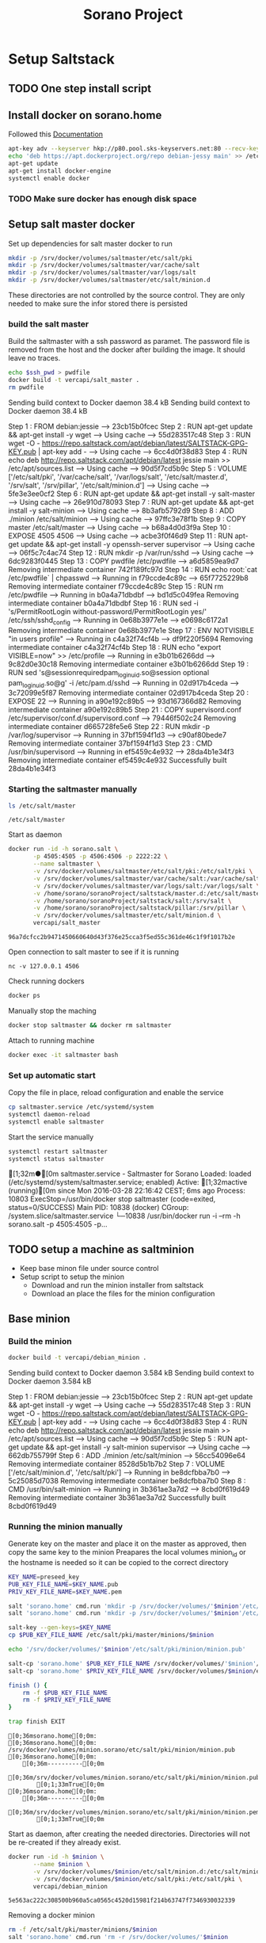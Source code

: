 #+TITLE: Sorano Project

* Setup Saltstack
  
** TODO One step install script


** Install docker on sorano.home
   
   Followed this [[https://docs.docker.com/engine/installation/debian/][Documentation]]

   #+BEGIN_SRC sh :dir /ssh:sorano@192.168.1.2|sudo:192.168.1.2:/home/sorano
     apt-key adv --keyserver hkp://p80.pool.sks-keyservers.net:80 --recv-keys 58118E89F3A912897C070ADBF76221572C52609D
     echo 'deb https://apt.dockerproject.org/repo debian-jessy main' >> /etc/apt/sources.list
     apt-get update
     apt-get install docker-engine
     systemctl enable docker
   #+END_SRC

*** TODO Make sure docker has enough disk space


** Setup salt master docker
   
   Set up dependencies for salt master docker to run
    #+BEGIN_SRC sh :dir /ssh:sorano@192.168.1.2|sudo:192.168.1.2:/srv
      mkdir -p /srv/docker/volumes/saltmaster/etc/salt/pki
      mkdir -p /srv/docker/volumes/saltmaster/var/cache/salt
      mkdir -p /srv/docker/volumes/saltmaster/var/logs/salt
      mkdir -p /srv/docker/volumes/saltmaster/etc/salt/minion.d
    #+END_SRC

    #+RESULTS:

    These directories are not controlled by the source control. 
    They are only needed to make sure the infor stored there is persisted

*** build the salt master
  
      Build the saltmaster with a ssh password as paramet. The password file is removed from the host and the docker after building the image.
      It should leave no traces.

      #+HEADER: :var ssh_pwd='notreal'
      #+BEGIN_SRC sh :dir /ssh:sorano@192.168.1.2|sudo:192.168.1.2:/home/sorano/soranoProject/docker/salt_master :results raw
      echo $ssh_pwd > pwdfile
      docker build -t vercapi/salt_master .
      rm pwdfile
      #+END_SRC  

      #+RESULTS:
      Sending build context to Docker daemon  38.4 kBSending build context to Docker daemon  38.4 kB
      Step 1 : FROM debian:jessie
       ---> 23cb15b0fcec
      Step 2 : RUN apt-get update && apt-get install -y wget
       ---> Using cache
       ---> 55d283517c48
      Step 3 : RUN wget -O - https://repo.saltstack.com/apt/debian/latest/SALTSTACK-GPG-KEY.pub | apt-key add -
       ---> Using cache
       ---> 6cc4d0f38d83
      Step 4 : RUN echo deb http://repo.saltstack.com/apt/debian/latest jessie main >> /etc/apt/sources.list
       ---> Using cache
       ---> 90d5f7cd5b9c
      Step 5 : VOLUME ['/etc/salt/pki', '/var/cache/salt', '/var/logs/salt', '/etc/salt/master.d', '/srv/salt', '/srv/pillar', '/etc/salt/minion.d']
       ---> Using cache
       ---> 5fe3e3ee0cf2
      Step 6 : RUN apt-get update && apt-get install -y salt-master
       ---> Using cache
       ---> 26e910d78093
      Step 7 : RUN apt-get update && apt-get install -y salt-minion
       ---> Using cache
       ---> 8b3afb5792d9
      Step 8 : ADD ./minion /etc/salt/minion
       ---> Using cache
       ---> 97ffc3e78f1b
      Step 9 : COPY master /etc/salt/master
       ---> Using cache
       ---> b68a4d0d3f9a
      Step 10 : EXPOSE 4505 4506
       ---> Using cache
       ---> acbe3f0f46d9
      Step 11 : RUN apt-get update && apt-get install -y openssh-server supervisor
       ---> Using cache
       ---> 06f5c7c4ac74
      Step 12 : RUN mkdir -p /var/run/sshd
       ---> Using cache
       ---> 6dc9283f0445
      Step 13 : COPY pwdfile /etc/pwdfile
       ---> a6d5859ea9d7
      Removing intermediate container 742f189fc97d
      Step 14 : RUN echo root:`cat /etc/pwdfile` | chpasswd
       ---> Running in f79ccde4c89c
       ---> 65f7725229b8
      Removing intermediate container f79ccde4c89c
      Step 15 : RUN rm /etc/pwdfile
       ---> Running in b0a4a71dbdbf
       ---> bd1d5c049fea
      Removing intermediate container b0a4a71dbdbf
      Step 16 : RUN sed -i 's/PermitRootLogin without-password/PermitRootLogin yes/' /etc/ssh/sshd_config
       ---> Running in 0e68b3977e1e
       ---> e0698c6172a1
      Removing intermediate container 0e68b3977e1e
      Step 17 : ENV NOTVISIBLE "in users profile"
       ---> Running in c4a32f74cf4b
       ---> df9f220f5694
      Removing intermediate container c4a32f74cf4b
      Step 18 : RUN echo "export VISIBLE=now" >> /etc/profile
       ---> Running in e3b01b6266dd
       ---> 9c82d0e30c18
      Removing intermediate container e3b01b6266dd
      Step 19 : RUN sed 's@session\s*required\s*pam_loginuid.so@session optional pam_loginuid.so@g' -i /etc/pam.d/sshd
       ---> Running in 02d917b4ceda
       ---> 3c72099e5f87
      Removing intermediate container 02d917b4ceda
      Step 20 : EXPOSE 22
       ---> Running in a90e192c89b5
       ---> 93d167366d82
      Removing intermediate container a90e192c89b5
      Step 21 : COPY supervisord.conf /etc/supervisor/conf.d/supervisord.conf
       ---> 79446f502c24
      Removing intermediate container d665728fe5e6
      Step 22 : RUN mkdir -p /var/log/supervisor
       ---> Running in 37bf1594f1d3
       ---> c90af80bede7
      Removing intermediate container 37bf1594f1d3
      Step 23 : CMD /usr/bin/supervisord
       ---> Running in ef5459c4e932
       ---> 28da4b1e34f3
      Removing intermediate container ef5459c4e932
      Successfully built 28da4b1e34f3


*** Starting the saltmaster manually


    #+BEGIN_SRC sh :dir /ssh:sorano@192.168.1.2|docker:saltmasterB:/etc
    ls /etc/salt/master
    #+END_SRC

    #+RESULTS:
    : /etc/salt/master

    Start as daemon
    #+BEGIN_SRC sh :dir /ssh:sorano@192.168.1.2|sudo:192.168.1.2:/home/sorano/soranoProject
      docker run -id -h sorano.salt \
             -p 4505:4505 -p 4506:4506 -p 2222:22 \
             --name saltmaster \
             -v /srv/docker/volumes/saltmaster/etc/salt/pki:/etc/salt/pki \
             -v /srv/docker/volumes/saltmaster/var/cache/salt:/var/cache/salt \
             -v /srv/docker/volumes/saltmaster/var/logs/salt:/var/logs/salt \
             -v /home/sorano/soranoProject/saltstack/master.d:/etc/salt/master.d \
             -v /home/sorano/soranoProject/saltstack/salt:/srv/salt \
             -v /home/sorano/soranoProject/saltstack/pillar:/srv/pillar \
             -v /srv/docker/volumes/saltmaster/etc/salt/minion.d \
             vercapi/salt_master
    #+END_SRC

    #+RESULTS:
    : 96a7dcfcc2b9471450660640d43f376e25cca3f5ed55c361de46c1f9f1017b2e

    Open connection to salt master to see if it is running
    #+BEGIN_SRC sh /ssh:sorano@192.168.1.2|sudo:192.168.1.2:/home/sorano/
    nc -v 127.0.0.1 4506 
    #+END_SRC

    Check running dockers
    #+BEGIN_SRC sh :dir /ssh:sorano@192.168.1.2|sudo:192.168.1.2:/home/sorano/
    docker ps
    #+END_SRC

    Manually stop the maching
    #+BEGIN_SRC sh :dir /ssh:sorano@192.168.1.2|sudo:192.168.1.2:/home/sorano/
    docker stop saltmaster && docker rm saltmaster
    #+END_SRC

    Attach to running machine
    #+BEGIN_SRC sh :dir /ssh:sorano@192.168.1.2|sudo:192.168.1.2:/home/sorano/
    docker exec -it saltmaster bash
    #+END_SRC



*** Set up automatic start

    Copy the file in place, reload configuration and enable the service
    #+BEGIN_SRC sh :dir /ssh:sorano@192.168.1.2|sudo:192.168.1.2:/home/sorano/soranoProject/systemd
      cp saltmaster.service /etc/systemd/system
      systemctl daemon-reload
      systemctl enable saltmaster
    #+END_SRC

    #+RESULTS:

    Start the service manually
    #+BEGIN_SRC sh :dir /ssh:sorano@192.168.1.2|sudo:192.168.1.2:/home/sorano/ :results raw
    systemctl restart saltmaster
    systemctl status saltmaster
    #+END_SRC

    #+RESULTS:
    [1;32m●[0m saltmaster.service - Saltmaster for Sorano
       Loaded: loaded (/etc/systemd/system/saltmaster.service; enabled)
       Active: [1;32mactive (running)[0m since Mon 2016-03-28 22:16:42 CEST; 6ms ago
      Process: 10803 ExecStop=/usr/bin/docker stop saltmaster (code=exited, status=0/SUCCESS)
     Main PID: 10838 (docker)
       CGroup: /system.slice/saltmaster.service
               └─10838 /usr/bin/docker run -i --rm -h sorano.salt -p 4505:4505 -p...
    

** TODO setup a machine as saltminion

   * Keep base minon file under source control
   * Setup script to setup the minion
     * Download and run the minion installer from saltstack
     * Download an place the files for the minion configuration


** Base minion

*** Build the minion
    #+BEGIN_SRC sh :dir /ssh:sorano@192.168.1.2|sudo:192.168.1.2:/home/sorano/soranoProject/docker/debian_minion :results raw
    docker build -t vercapi/debian_minion .
    #+END_SRC

    #+RESULTS:
    Sending build context to Docker daemon 3.584 kBSending build context to Docker daemon 3.584 kB
    Step 1 : FROM debian:jessie
     ---> 23cb15b0fcec
    Step 2 : RUN apt-get update && apt-get install -y wget
     ---> Using cache
     ---> 55d283517c48
    Step 3 : RUN wget -O - https://repo.saltstack.com/apt/debian/latest/SALTSTACK-GPG-KEY.pub | apt-key add -
     ---> Using cache
     ---> 6cc4d0f38d83
    Step 4 : RUN echo deb http://repo.saltstack.com/apt/debian/latest jessie main >> /etc/apt/sources.list
     ---> Using cache
     ---> 90d5f7cd5b9c
    Step 5 : RUN apt-get update && apt-get install -y salt-minion supervisor
     ---> Using cache
     ---> 662db755799f
    Step 6 : ADD ./minion /etc/salt/minion
     ---> 56cc54096e64
    Removing intermediate container 8528d5b1b7b2
    Step 7 : VOLUME ['/etc/salt/minion.d', '/etc/salt/pki']
     ---> Running in be8dcfbba7b0
     ---> 5c25085d7038
    Removing intermediate container be8dcfbba7b0
    Step 8 : CMD /usr/bin/salt-minion
     ---> Running in 3b361ae3a7d2
     ---> 8cbd0f619d49
    Removing intermediate container 3b361ae3a7d2
    Successfully built 8cbd0f619d49


*** Running the minion manually

    Generate key on the master and place it on the master as approved, then copy the same key to the minion
    Preapares the local volumes
    minion_id or the hostname is needed so it can be copied to the correct directory    
    #+NAME: init_docker_minion
    #+HEADER: :var minion="minion.sorano"
    #+BEGIN_SRC sh :dir /ssh:root@192.168.1.2#2222:/root :results output
      KEY_NAME=preseed_key
      PUB_KEY_FILE_NAME=$KEY_NAME.pub
      PRIV_KEY_FILE_NAME=$KEY_NAME.pem

      salt 'sorano.home' cmd.run 'mkdir -p /srv/docker/volumes/'$minion'/etc/salt/minion.d'
      salt 'sorano.home' cmd.run 'mkdir -p /srv/docker/volumes/'$minion'/etc/salt/pki'
           
      salt-key --gen-keys=$KEY_NAME
      cp $PUB_KEY_FILE_NAME /etc/salt/pki/master/minions/$minion

      echo '/srv/docker/volumes/'$minion'/etc/salt/pki/minion/minion.pub'

      salt-cp 'sorano.home' $PUB_KEY_FILE_NAME /srv/docker/volumes/'$minion'/etc/salt/pki/minion/minion.pub
      salt-cp 'sorano.home' $PRIV_KEY_FILE_NAME /srv/docker/volumes/$minion/etc/salt/pki/minion/minion.pem

      finish () {
          rm -f $PUB_KEY_FILE_NAME
          rm -f $PRIV_KEY_FILE_NAME
      }

      trap finish EXIT
    #+END_SRC

    #+RESULTS: init_docker_minion
    #+begin_example
    [0;36msorano.home[0;0m:
    [0;36msorano.home[0;0m:
    /srv/docker/volumes/minion.sorano/etc/salt/pki/minion/minion.pub
    [0;36msorano.home[0;0m:
        [0;36m----------[0;0m
        [0;36m/srv/docker/volumes/minion.sorano/etc/salt/pki/minion/minion.pub[0;0m:
            [0;1;33mTrue[0;0m
    [0;36msorano.home[0;0m:
        [0;36m----------[0;0m
        [0;36m/srv/docker/volumes/minion.sorano/etc/salt/pki/minion/minion.pem[0;0m:
            [0;1;33mTrue[0;0m
#+end_example

    Start as daemon, after creating the needed directories.
    Directories will not be re-created if they already exist.
    #+NAME: start_docker_minion
    #+HEADER: :var minion="minion.sorano"
    #+BEGIN_SRC sh :dir /ssh:sorano@192.168.1.2|sudo:192.168.1.2:/home/sorano/soranoProject
      docker run -id -h $minion \
             --name $minion \
             -v /srv/docker/volumes/$minion/etc/salt/minion.d:/etc/salt/minion.d \
             -v /srv/docker/volumes/$minion/etc/salt/pki:/etc/salt/pki \
             vercapi/debian_minion
    #+END_SRC

    #+RESULTS: start_docker_minion
    : 5e563ac222c308500b960a5ca0565c4520d15981f214b63747f7346930032339

    Removing a docker minion
    #+NAME: remove_docker_minion
    #+HEADER: :var minion='minion.sorano'
    #+BEGIN_SRC sh :dir /ssh:root@192.168.1.2#2222:/root
      rm -f /etc/salt/pki/master/minions/$minion
      salt 'sorano.home' cmd.run 'rm -r /srv/docker/volumes/'$minion
    #+END_SRC

    Attach to running machine
    #+BEGIN_SRC sh :dir /ssh:sorano@192.168.1.2|sudo:192.168.1.2:/home/sorano/
      docker exec -it saltminion bash
    #+END_SRC


*** Register minion with master
    
    Check for the keys
    #+BEGIN_SRC sh :dir /ssh:root@192.168.1.2#2222:/etc/salt :results table
    salt-key -L
    #+END_SRC

    #+RESULTS:
    | [0;1;32mAccepted           | Keys:[0;0m |
    | [0;32msorano.home[0;0m   |              |
    | [0;1;35mDenied             | Keys:[0;0m |
    | [0;1;31mUnaccepted         | Keys:[0;0m |
    | [0;31mminion.sorano[0;0m |              |
    | [0;1;34mRejected           | Keys:[0;0m |

    #+HEADER: :var minion_name='saltminion'
    #+BEGIN_SRC sh :dir /ssh:root@192.168.1.2#2222:/etc/salt
    salt-key -f $minion_name
    #+END_SRC

    Accept all keys
    #+BEGIN_SRC sh :dir /ssh:root@192.168.1.2#2222:/etc/salt
    yes | salt-key -A
    #+END_SRC

    Check the actual key of the minion on the minion
    #+BEGIN_SRC sh :dir /sudo:192.168.1.2:/root
    salt-call key.finger --local
    #+END_SRC

    Remove a key for a minion
    #+HEADER: :var minion_name='saltminion'
    #+BEGIN_SRC sh :dir /ssh:root@192.168.1.2#2222:/etc/salt
    salt-key -d $minion_name
    #+END_SRC


* Manage saltstack
  
** Pillar
   
   Show all pillars from all minions
   #+BEGIN_SRC sh :dir /ssh:root@192.168.1.2#2222:/root :results raw
   salt --no-color '*' pillar.items
   #+END_SRC   

   #+RESULTS:
   sorano.salt:
       ----------
   sorano.home:
       ----------
       home_dockers:
           ----------
           media.sorano:
               media_server
   livingroom.sorano:
       Minion did not return. [Not connected]

   Push the latest pillar data to the minions
   #+BEGIN_SRC sh :dir /ssh:root@192.168.1.2#2222:/root :results raw
   salt --no-color '*' saltutil.refresh_pillar
   #+END_SRC
   

** Grains

   List all grains
   #+BEGIN_SRC sh :dir /ssh:root@192.168.1.2#2222:/root :results raw
   salt --no-color '*' grains.ls
   #+END_SRC

   List grains and their values
   #+BEGIN_SRC sh :dir /ssh:root@192.168.1.2#2222:/root :results raw
   salt --no-color 'sorano.home' grains.items
   #+END_SRC

   
** Minions

*** Upgrade
    https://docs.saltstack.com/en/latest/topics/installation/debian.html

    #+BEGIN_SRC sh :dir /sshpi@192.168.1.250:/home/pi
    wget -O - https://repo.saltstack.com/apt/debian/8/amd64/latest/SALTSTACK-GPG-KEY.pub | sudo apt-key add -
    
    #+END_SRC


*** State

   Check running minions
   #+BEGIN_SRC sh :dir /ssh:root@192.168.1.2#2222:/root :results raw
    salt-run --no-color manage.status
   #+END_SRC

   #+RESULTS:
   down:
       - livingroom.sorano
   up:
       - media.sorano
       - sorano.home
       - sorano.salt

   Check statusof minion keys
   #+BEGIN_SRC sh :dir /ssh:root@192.168.1.2#2222:/root :results raw
   salt-key -L --no-color
   #+END_SRC

   #+RESULTS:
   Accepted Keys:
   livingroom.sorano
   media.sorano
   sorano.home
   sorano.salt
   Denied Keys:
   Unaccepted Keys:
   a9dafed0a3a5
   raspberrypi
   Rejected Keys:
   
   
   

* Manage docker

  Remove unnamed dockers
  #+BEGIN_SRC sh :dir /ssh:sorano@192.168.1.2|sudo:192.168.1.2:/home/sorano/soranoProject/docker/media_server :results output
    echo 'Deleting stopped containers'
    docker ps -a | grep 'Exited' | awk '{print $1}' | xargs docker rm
    echo 'Deleting idle containers'
    docker ps -a | grep 'Created' | awk '{print $1}' | xargs docker rm
    echo 'Deleting unnamed containers'
    docker images | grep "^<none>" | awk '{print $3}' xargs docker rmi
  #+END_SRC

  Connect to a docker session
  docker exec -it <docker-host> bash


* Containers

** Plex Media server

*** Build docker
    
    #+BEGIN_SRC sh :dir /ssh:sorano@192.168.1.2|sudo:192.168.1.2:/home/sorano/soranoProject/docker/media_server
      docker build -t vercapi/media_server .
    #+END_SRC

    #+RESULTS:


*** Run docker manually
    
    Setting the library directory with the correct permissions.
    Docker can't mount with specific permissions so you need to set the uid specifically
    #+BEGIN_SRC sh :dir /ssh:sorano@192.168.1.2|sudo:192.168.1.2:/home/sorano/soranoProject
      chown -R 1101:1101 /srv/docker/volumes/media.sorano/Library
    #+END_SRC

    Used for testing change -d to to -t for seeing output
    #+BEGIN_SRC sh :dir /ssh:sorano@192.168.1.2|sudo:192.168.1.2:/home/sorano/soranoProject
      docker run -id -h media.sorano \
             -p 1900:1900/udp -p 3005:3005 -p 5353:5353/udp -p 8324:8324 -p 32410:32410/udp -p 32412:32412/udp -p 34213:34213/udp -p 34214:34214/udp -p 32469:32469 -p 32400:32400 \
             -v /srv/docker/volumes/media.sorano/Library:/home/plex/Library/ \
             -v /public/music:/media/music \
             -v /public/movie:/media/movies \
             --name  media.sorano \
             vercapi/media_server
    #+END_SRC

    #+RESULTS:
    : f65353448a2d5e6a569f9428937c055b9d3dd98dcaa3cc3ef2c77dc92a535054


*** Saltstack config

    [[file:saltstack/salt/media_server.sls][salt state]] configuration file
    
    Run the salt state
    #+BEGIN_SRC sh :dir /ssh:root@192.168.1.2#2222:/root :results raw
    salt 'sorano.home' state.apply media_server
    #+END_SRC

**** TODO Autorun configuration
    

* Non container applications
  Software not installed as containers because it's the only functionality on the system. Or because the architecture might not be the same x86/ARM

** Kodi
   
   Guide for arch linux raspbery and x86: [[https://wiki.archlinux.org/index.php/Kodi][wiki]]

   The salt state is media_client

   Install the SuperRepo for XBMC: [[https://superrepo.org/get-started/][Instructions]]

*** Netflix

    Install netflixbmc which depends on chrome launcher.
    This will need to use chromium instead of chrome.

    For netflix to work we need the widevine [[https://aur.archlinux.org/packages/chromium-widevine/][plugin]] for chrome 
    
    Alternative is to install chrome from google
    - [[https://aur.archlinux.org/packages/google-chrome/][arch]]
    - .deb from google


*** Raspberry vs x86
    [[file:saltstack/salt/media_client/init.sls][saltstate]] should be changed to support both systems


* Systems

** Raspberry pi

   Installed arch linux
   [[http://archlinuxarm.org/platforms/armv7/broadcom/raspberry-pi-2][Installation instructions]]

   login as root perform following initial tasks. To get the system updated
   and insalled with the latest salt minion
   #+BEGIN_SRC sh
   pacman -Syu
   pacman -S salt-zmq
   #+END_SRC

   Change following lines in the /etc/salt/minion
   master: 192.168.1.2
   startup_states: highstate
   id: xxx.sorano

   restart minion
   
   accept key on master
   salt-key -a livingroom.sorano

   
** Nitro

   Install saltstack
   #+BEGIN_SRC sh :dir /sudo::/
   pacman -S salt-zmq
   #+END_SRC 

   Configure minion
   - Change master to 192.168.1.2 in /etc/salt/minion
   - set id: id:sorano.nitro

   Start minion
   #+BEGIN_SRC sh :dir /sudo::/
   systemctl enable salt-minion
   systemctl start salt-minion
   #+END_SRC

   Accept the key on the master


* TODO Security

** TODO Users

   Salt states/pillars to
   - Maintain users on systems as required
   - SSH only with key. Create private keys peruser distribute public keys
   - Management of sudoers file on machines: [[https://github.com/saltstack-formulas/sudoers-formula/tree/master/sudoers][example]]
   - DNS to manage passwords


** TODO Network


* TODO Backup
 
** Create backup state module
   [[https://docs.saltstack.com/en/latest/ref/states/writing.html][Custom state module documentation]]
   Execution states do the real work, start with this


** Steps
  - Mount backupdrive
  - Create new dir and symlinks
  - rsync
  - umount backupdrive
